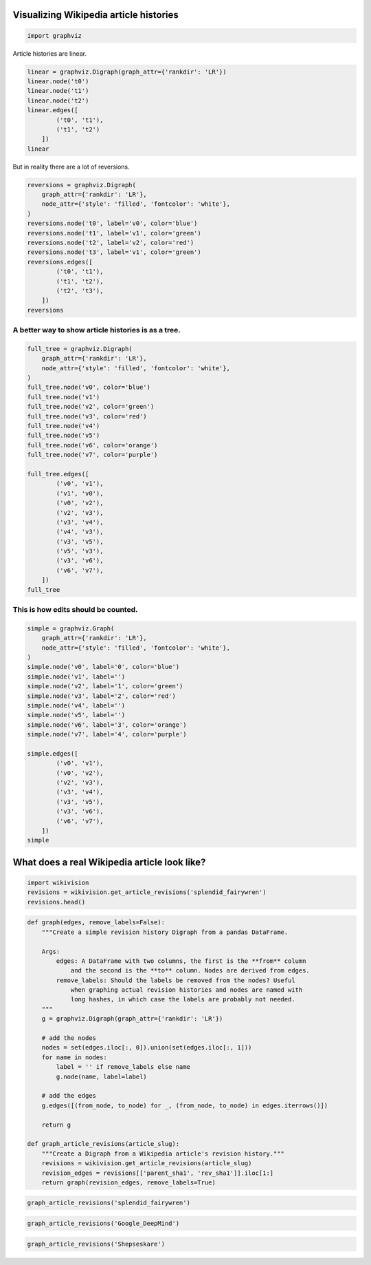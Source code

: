 
Visualizing Wikipedia article histories
=======================================

.. code:: python

    import graphviz

Article histories are linear.

.. code:: python

    linear = graphviz.Digraph(graph_attr={'rankdir': 'LR'})
    linear.node('t0')
    linear.node('t1')
    linear.node('t2')
    linear.edges([
            ('t0', 't1'),
            ('t1', 't2')
        ])
    linear




.. image:: visualizing-article-histories_files/visualizing-article-histories_3_0.svg



But in reality there are a lot of reversions.

.. code:: python

    reversions = graphviz.Digraph(
        graph_attr={'rankdir': 'LR'},
        node_attr={'style': 'filled', 'fontcolor': 'white'},
    )
    reversions.node('t0', label='v0', color='blue')
    reversions.node('t1', label='v1', color='green')
    reversions.node('t2', label='v2', color='red')
    reversions.node('t3', label='v1', color='green')
    reversions.edges([
            ('t0', 't1'),
            ('t1', 't2'),
            ('t2', 't3'),
        ])
    reversions




.. image:: visualizing-article-histories_files/visualizing-article-histories_5_0.svg



A better way to show article histories is as a tree.
~~~~~~~~~~~~~~~~~~~~~~~~~~~~~~~~~~~~~~~~~~~~~~~~~~~~

.. code:: python

    full_tree = graphviz.Digraph(
        graph_attr={'rankdir': 'LR'},
        node_attr={'style': 'filled', 'fontcolor': 'white'},
    )
    full_tree.node('v0', color='blue')
    full_tree.node('v1')
    full_tree.node('v2', color='green')
    full_tree.node('v3', color='red')
    full_tree.node('v4')
    full_tree.node('v5')
    full_tree.node('v6', color='orange')
    full_tree.node('v7', color='purple')
    
    full_tree.edges([
            ('v0', 'v1'),
            ('v1', 'v0'),
            ('v0', 'v2'),
            ('v2', 'v3'),
            ('v3', 'v4'),
            ('v4', 'v3'),
            ('v3', 'v5'),
            ('v5', 'v3'),
            ('v3', 'v6'),
            ('v6', 'v7'),
        ])
    full_tree




.. image:: visualizing-article-histories_files/visualizing-article-histories_7_0.svg



This is how edits should be counted.
~~~~~~~~~~~~~~~~~~~~~~~~~~~~~~~~~~~~

.. code:: python

    simple = graphviz.Graph(
        graph_attr={'rankdir': 'LR'},
        node_attr={'style': 'filled', 'fontcolor': 'white'},
    )
    simple.node('v0', label='0', color='blue')
    simple.node('v1', label='')
    simple.node('v2', label='1', color='green')
    simple.node('v3', label='2', color='red')
    simple.node('v4', label='')
    simple.node('v5', label='')
    simple.node('v6', label='3', color='orange')
    simple.node('v7', label='4', color='purple')
    
    simple.edges([
            ('v0', 'v1'),
            ('v0', 'v2'),
            ('v2', 'v3'),
            ('v3', 'v4'),
            ('v3', 'v5'),
            ('v3', 'v6'),
            ('v6', 'v7'),
        ])
    simple




.. image:: visualizing-article-histories_files/visualizing-article-histories_9_0.svg



What does a real Wikipedia article look like?
=============================================

.. code:: python

    import wikivision
    revisions = wikivision.get_article_revisions('splendid_fairywren')
    revisions.head()




.. raw:: html

    <div>
    <table border="1" class="dataframe">
      <thead>
        <tr style="text-align: right;">
          <th></th>
          <th>rev_id</th>
          <th>parent_id</th>
          <th>timestamp</th>
          <th>wikitext</th>
          <th>rev_sha1</th>
          <th>parent_sha1</th>
          <th>rev_version</th>
          <th>parent_version</th>
          <th>rev_type</th>
        </tr>
      </thead>
      <tbody>
        <tr>
          <th>365</th>
          <td>129420980</td>
          <td>0</td>
          <td>2007-05-09 02:59:16</td>
          <td>{{Taxobox\n| color = pink\n| name = Splendid F...</td>
          <td>0860c6aa51c866f79dcc1e54ec994f09c01b37bf</td>
          <td>False</td>
          <td>0</td>
          <td>0</td>
          <td>NaN</td>
        </tr>
        <tr>
          <th>364</th>
          <td>129422530</td>
          <td>129420980</td>
          <td>2007-05-09 03:07:36</td>
          <td>{{Taxobox\n| color = pink\n| name = Splendid F...</td>
          <td>f21f402dd42b893f8301f22cf51063afe8f65e48</td>
          <td>0860c6aa51c866f79dcc1e54ec994f09c01b37bf</td>
          <td>1</td>
          <td>0</td>
          <td>branch</td>
        </tr>
        <tr>
          <th>363</th>
          <td>129539246</td>
          <td>129422530</td>
          <td>2007-05-09 15:41:56</td>
          <td>{{Taxobox\n| color = pink\n| name = Splendid F...</td>
          <td>552a572722c7527358db0a7274fe61ef759306e1</td>
          <td>f21f402dd42b893f8301f22cf51063afe8f65e48</td>
          <td>2</td>
          <td>1</td>
          <td>branch</td>
        </tr>
        <tr>
          <th>362</th>
          <td>129712279</td>
          <td>129539246</td>
          <td>2007-05-10 02:21:32</td>
          <td>{{Taxobox\n| color = pink\n| name = Splendid F...</td>
          <td>833667d437fbe3b2f7aefc538a6acdc9f0b33f5a</td>
          <td>552a572722c7527358db0a7274fe61ef759306e1</td>
          <td>3</td>
          <td>2</td>
          <td>branch</td>
        </tr>
        <tr>
          <th>361</th>
          <td>129753223</td>
          <td>129712279</td>
          <td>2007-05-10 06:14:07</td>
          <td>{{Taxobox\n| color = pink\n| name = Splendid F...</td>
          <td>c0f01ff3330b8db49f6134aa059f439b2c4955bf</td>
          <td>833667d437fbe3b2f7aefc538a6acdc9f0b33f5a</td>
          <td>4</td>
          <td>3</td>
          <td>branch</td>
        </tr>
      </tbody>
    </table>
    </div>



.. code:: python

    def graph(edges, remove_labels=False):
        """Create a simple revision history Digraph from a pandas DataFrame.
        
        Args:
            edges: A DataFrame with two columns, the first is the **from** column
                and the second is the **to** column. Nodes are derived from edges.
            remove_labels: Should the labels be removed from the nodes? Useful
                when graphing actual revision histories and nodes are named with
                long hashes, in which case the labels are probably not needed.
        """
        g = graphviz.Digraph(graph_attr={'rankdir': 'LR'})
        
        # add the nodes
        nodes = set(edges.iloc[:, 0]).union(set(edges.iloc[:, 1]))
        for name in nodes:
            label = '' if remove_labels else name
            g.node(name, label=label)
        
        # add the edges
        g.edges([(from_node, to_node) for _, (from_node, to_node) in edges.iterrows()])
        
        return g
    
    def graph_article_revisions(article_slug):
        """Create a Digraph from a Wikipedia article's revision history."""
        revisions = wikivision.get_article_revisions(article_slug)
        revision_edges = revisions[['parent_sha1', 'rev_sha1']].iloc[1:]
        return graph(revision_edges, remove_labels=True)

.. code:: python

    graph_article_revisions('splendid_fairywren')




.. image:: visualizing-article-histories_files/visualizing-article-histories_13_0.svg



.. code:: python

    graph_article_revisions('Google_DeepMind')




.. image:: visualizing-article-histories_files/visualizing-article-histories_14_0.svg



.. code:: python

    graph_article_revisions('Shepseskare')




.. image:: visualizing-article-histories_files/visualizing-article-histories_15_0.svg




